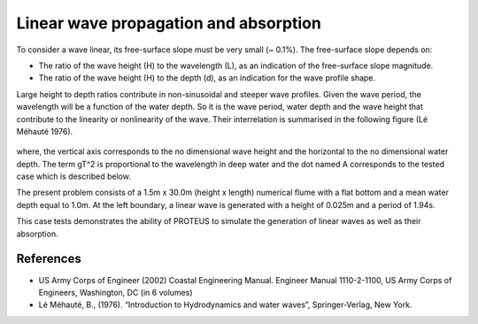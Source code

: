 Linear wave propagation and absorption
==========================================================

To consider a wave linear, its free-surface slope must be very small (~ 0.1%).  The free-surface slope depends on:

* The ratio of the wave height (H) to the wavelength (L), as an indication of the free-surface slope magnitude.
* The ratio of the wave height (H) to the depth (d), as an indication for the wave profile shape.  
Large height to depth ratios contribute in non-sinusoidal and steeper wave profiles.
Given the wave period, the wavelength will be a function of the water depth.  So it is the wave period, water depth and the wave height that contribute to the linearity or nonlinearity of the wave. 
Their interrelation is summarised in the following figure (Lé Méhauté 1976).  

.. figure:: ./Mehaute_linear_waves_01.png 

where, the vertical axis corresponds to the no dimensional wave height and the horizontal to the no dimensional water depth.  The term gT^2 is proportional to the wavelength in deep water and the dot named A corresponds to the tested case which is described below.   

The present problem consists of a 1.5m x 30.0m (height x length) numerical flume with a flat bottom and a mean water depth equal to 1.0m. At the left boundary, a linear wave is generated with a height of 0.025m and a period of 1.94s.

This case tests demonstrates the ability of PROTEUS to simulate the generation of linear waves as well as their absorption.

References
--------------------------------

- US Army Corps of Engineer (2002) Coastal Engineering Manual. Engineer Manual 1110-2-1100, US Army Corps of Engineers, Washington, DC (in 6 volumes)

- Lé Méhauté, B., (1976). “Introduction to Hydrodynamics and water waves”, Springer-Verlag, New York.


